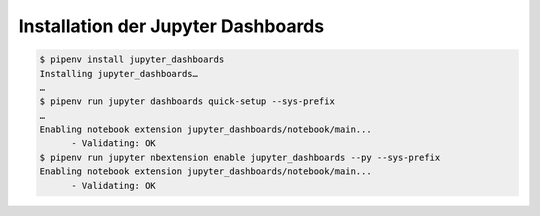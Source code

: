 Installation der Jupyter Dashboards
===================================

.. code-block:: console

    $ pipenv install jupyter_dashboards
    Installing jupyter_dashboards…
    …
    $ pipenv run jupyter dashboards quick-setup --sys-prefix
    …
    Enabling notebook extension jupyter_dashboards/notebook/main...
          - Validating: OK
    $ pipenv run jupyter nbextension enable jupyter_dashboards --py --sys-prefix
    Enabling notebook extension jupyter_dashboards/notebook/main...
          - Validating: OK


